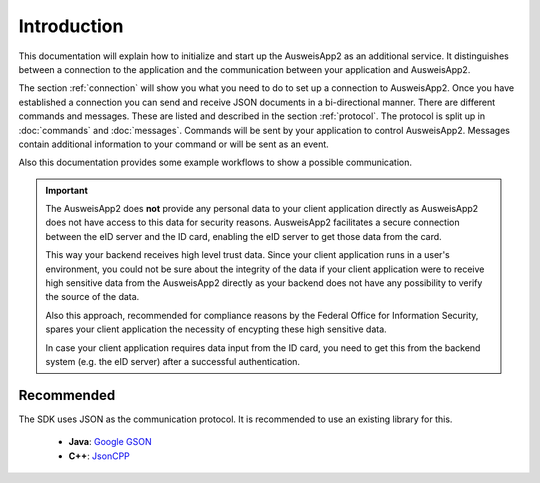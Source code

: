 Introduction
============
This documentation will explain how to initialize and start up
the AusweisApp2 as an additional service. It distinguishes between
a connection to the application and the communication between your
application and AusweisApp2.

The section :ref:`connection` will show you what you need to do to
set up a connection to AusweisApp2. Once you have established
a connection you can send and receive JSON documents in a
bi-directional manner.
There are different commands and messages. These are listed
and described in the section :ref:`protocol`. The protocol
is split up in :doc:`commands` and :doc:`messages`. Commands
will be sent by your application to control AusweisApp2.
Messages contain additional information to your command
or will be sent as an event.

Also this documentation provides some example workflows to
show a possible communication.


.. important::
   The AusweisApp2 does **not** provide any personal data to
   your client application directly as AusweisApp2 does not
   have access to this data for security reasons.
   AusweisApp2 facilitates a secure connection between the
   eID server and the ID card, enabling the eID server to get
   those data from the card.

   This way your backend receives high level trust data.
   Since your client application runs in a user's environment,
   you could not be sure about the integrity of the data
   if your client application were to receive high sensitive
   data from the AusweisApp2 directly as your backend does
   not have any possibility to verify the source of the data.

   Also this approach, recommended for compliance reasons by the
   Federal Office for Information Security, spares your client
   application the necessity of encypting these high sensitive
   data.

   In case your client application requires data input from the
   ID card, you need to get this from the backend system
   (e.g. the eID server) after a successful authentication.


   .. seealso::
     `TR-03124`_, part 1: Specifications

   .. _TR-03124: https://www.bsi.bund.de/SharedDocs/Downloads/DE/BSI/Publikationen/TechnischeRichtlinien/TR03124/TR-03124-1.pdf


Recommended
-----------
The SDK uses JSON as the communication protocol.
It is recommended to use an existing library for this.

  - **Java**: `Google GSON <https://github.com/google/gson>`_

  - **C++**: `JsonCPP <https://github.com/open-source-parsers/jsoncpp>`_

